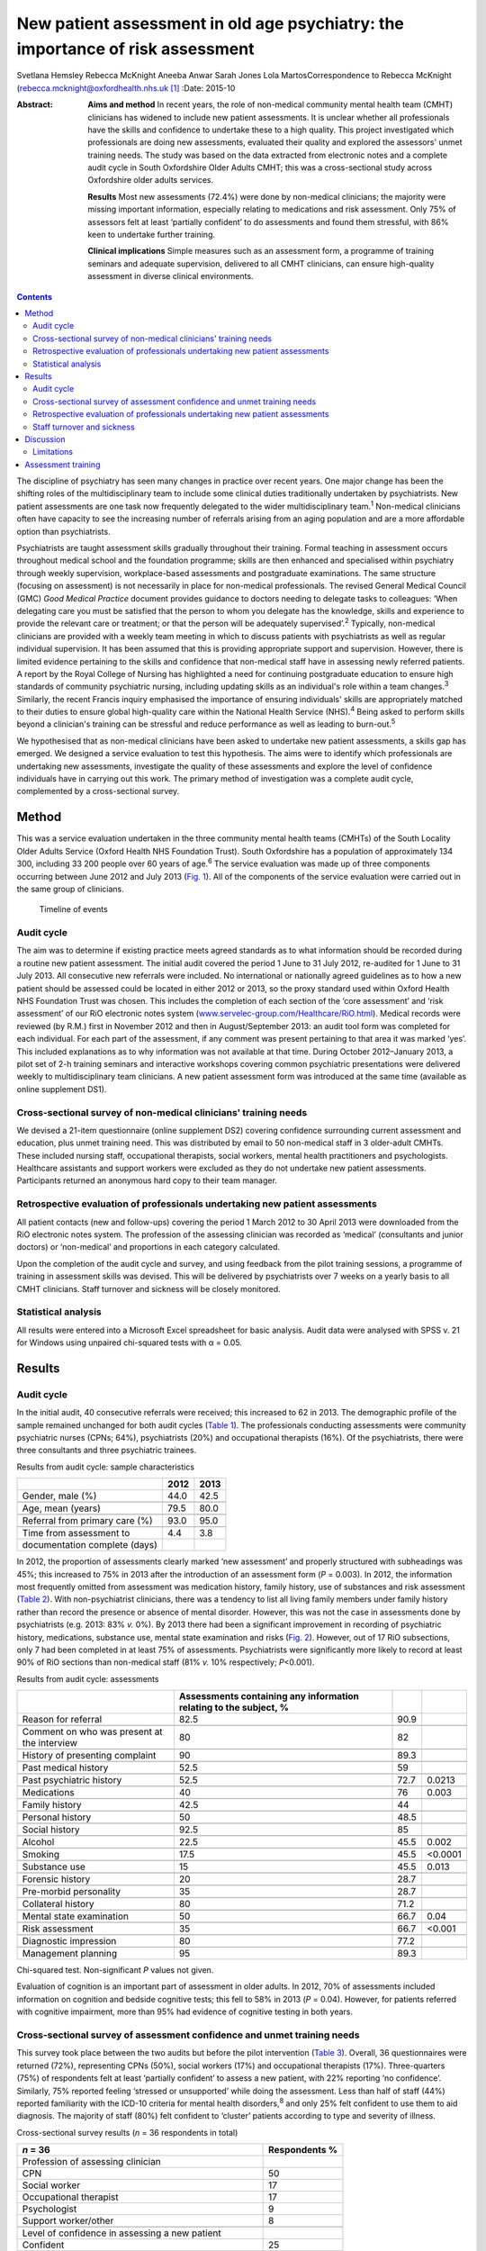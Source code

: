 ===============================================================================
New patient assessment in old age psychiatry: the importance of risk assessment
===============================================================================



Svetlana Hemsley
Rebecca McKnight
Aneeba Anwar
Sarah Jones
Lola MartosCorrespondence to Rebecca McKnight
(rebecca.mcknight@oxfordhealth.nhs.uk\  [1]_
:Date: 2015-10

:Abstract:
   **Aims and method** In recent years, the role of non-medical
   community mental health team (CMHT) clinicians has widened to include
   new patient assessments. It is unclear whether all professionals have
   the skills and confidence to undertake these to a high quality. This
   project investigated which professionals are doing new assessments,
   evaluated their quality and explored the assessors' unmet training
   needs. The study was based on the data extracted from electronic
   notes and a complete audit cycle in South Oxfordshire Older Adults
   CMHT; this was a cross-sectional study across Oxfordshire older
   adults services.

   **Results** Most new assessments (72.4%) were done by non-medical
   clinicians; the majority were missing important information,
   especially relating to medications and risk assessment. Only 75% of
   assessors felt at least ‘partially confident’ to do assessments and
   found them stressful, with 86% keen to undertake further training.

   **Clinical implications** Simple measures such as an assessment form,
   a programme of training seminars and adequate supervision, delivered
   to all CMHT clinicians, can ensure high-quality assessment in diverse
   clinical environments.


.. contents::
   :depth: 3
..

The discipline of psychiatry has seen many changes in practice over
recent years. One major change has been the shifting roles of the
multidisciplinary team to include some clinical duties traditionally
undertaken by psychiatrists. New patient assessments are one task now
frequently delegated to the wider multidisciplinary team.\ :sup:`1`
Non-medical clinicians often have capacity to see the increasing number
of referrals arising from an aging population and are a more affordable
option than psychiatrists.

Psychiatrists are taught assessment skills gradually throughout their
training. Formal teaching in assessment occurs throughout medical school
and the foundation programme; skills are then enhanced and specialised
within psychiatry through weekly supervision, workplace-based
assessments and postgraduate examinations. The same structure (focusing
on assessment) is not necessarily in place for non-medical
professionals. The revised General Medical Council (GMC) *Good Medical
Practice* document provides guidance to doctors needing to delegate
tasks to colleagues: ‘When delegating care you must be satisfied that
the person to whom you delegate has the knowledge, skills and experience
to provide the relevant care or treatment; or that the person will be
adequately supervised’.\ :sup:`2` Typically, non-medical clinicians are
provided with a weekly team meeting in which to discuss patients with
psychiatrists as well as regular individual supervision. It has been
assumed that this is providing appropriate support and supervision.
However, there is limited evidence pertaining to the skills and
confidence that non-medical staff have in assessing newly referred
patients. A report by the Royal College of Nursing has highlighted a
need for continuing postgraduate education to ensure high standards of
community psychiatric nursing, including updating skills as an
individual's role within a team changes.\ :sup:`3` Similarly, the recent
Francis inquiry emphasised the importance of ensuring individuals'
skills are appropriately matched to their duties to ensure global
high-quality care within the National Health Service (NHS).\ :sup:`4`
Being asked to perform skills beyond a clinician's training can be
stressful and reduce performance as well as leading to
burn-out.\ :sup:`5`

We hypothesised that as non-medical clinicians have been asked to
undertake new patient assessments, a skills gap has emerged. We designed
a service evaluation to test this hypothesis. The aims were to identify
which professionals are undertaking new assessments, investigate the
quality of these assessments and explore the level of confidence
individuals have in carrying out this work. The primary method of
investigation was a complete audit cycle, complemented by a
cross-sectional survey.

.. _S1:

Method
======

This was a service evaluation undertaken in the three community mental
health teams (CMHTs) of the South Locality Older Adults Service (Oxford
Health NHS Foundation Trust). South Oxfordshire has a population of
approximately 134 300, including 33 200 people over 60 years of
age.\ :sup:`6` The service evaluation was made up of three components
occurring between June 2012 and July 2013 (`Fig. 1 <#F1>`__). All of the
components of the service evaluation were carried out in the same group
of clinicians.

.. figure:: 228f1
   :alt: Timeline of events
   :name: F1

   Timeline of events

.. _S2:

Audit cycle
-----------

The aim was to determine if existing practice meets agreed standards as
to what information should be recorded during a routine new patient
assessment. The initial audit covered the period 1 June to 31 July 2012,
re-audited for 1 June to 31 July 2013. All consecutive new referrals
were included. No international or nationally agreed guidelines as to
how a new patient should be assessed could be located in either 2012 or
2013, so the proxy standard used within Oxford Health NHS Foundation
Trust was chosen. This includes the completion of each section of the
‘core assessment’ and ‘risk assessment’ of our RiO electronic notes
system
(`www.servelec-group.com/Healthcare/RiO.html <www.servelec-group.com/Healthcare/RiO.html>`__).
Medical records were reviewed (by R.M.) first in November 2012 and then
in August/September 2013: an audit tool form was completed for each
individual. For each part of the assessment, if any comment was present
pertaining to that area it was marked ‘yes’. This included explanations
as to why information was not available at that time. During October
2012–January 2013, a pilot set of 2-h training seminars and interactive
workshops covering common psychiatric presentations were delivered
weekly to multidisciplinary team clinicians. A new patient assessment
form was introduced at the same time (available as online supplement
DS1).

.. _S3:

Cross-sectional survey of non-medical clinicians' training needs
----------------------------------------------------------------

We devised a 21-item questionnaire (online supplement DS2) covering
confidence surrounding current assessment and education, plus unmet
training need. This was distributed by email to 50 non-medical staff in
3 older-adult CMHTs. These included nursing staff, occupational
therapists, social workers, mental health practitioners and
psychologists. Healthcare assistants and support workers were excluded
as they do not undertake new patient assessments. Participants returned
an anonymous hard copy to their team manager.

.. _S4:

Retrospective evaluation of professionals undertaking new patient assessments
-----------------------------------------------------------------------------

All patient contacts (new and follow-ups) covering the period 1 March
2012 to 30 April 2013 were downloaded from the RiO electronic notes
system. The profession of the assessing clinician was recorded as
‘medical’ (consultants and junior doctors) or ‘non-medical’ and
proportions in each category calculated.

Upon the completion of the audit cycle and survey, and using feedback
from the pilot training sessions, a programme of training in assessment
skills was devised. This will be delivered by psychiatrists over 7 weeks
on a yearly basis to all CMHT clinicians. Staff turnover and sickness
will be closely monitored.

.. _S5:

Statistical analysis
--------------------

All results were entered into a Microsoft Excel spreadsheet for basic
analysis. Audit data were analysed with SPSS v. 21 for Windows using
unpaired chi-squared tests with α = 0.05.

.. _S6:

Results
=======

.. _S7:

Audit cycle
-----------

In the initial audit, 40 consecutive referrals were received; this
increased to 62 in 2013. The demographic profile of the sample remained
unchanged for both audit cycles (`Table 1 <#T1>`__). The professionals
conducting assessments were community psychiatric nurses (CPNs; 64%),
psychiatrists (20%) and occupational therapists (16%). Of the
psychiatrists, there were three consultants and three psychiatric
trainees.

.. container:: table-wrap
   :name: T1

   .. container:: caption

      .. rubric:: 

      Results from audit cycle: sample characteristics

   ============================== ==== ====
   \                              2012 2013
   ============================== ==== ====
   Gender, male (%)               44.0 42.5
   \                                   
   Age, mean (years)              79.5 80.0
   \                                   
   Referral from primary care (%) 93.0 95.0
   \                                   
   Time from assessment to        4.4  3.8
   documentation complete (days)       
   ============================== ==== ====

In 2012, the proportion of assessments clearly marked ‘new assessment’
and properly structured with subheadings was 45%; this increased to 75%
in 2013 after the introduction of an assessment form (*P* = 0.003). In
2012, the information most frequently omitted from assessment was
medication history, family history, use of substances and risk
assessment (`Table 2 <#T2>`__). With non-psychiatrist clinicians, there
was a tendency to list all living family members under family history
rather than record the presence or absence of mental disorder. However,
this was not the case in assessments done by psychiatrists (e.g. 2013:
83% *v.* 0%). By 2013 there had been a significant improvement in
recording of psychiatric history, medications, substance use, mental
state examination and risks (`Fig. 2 <#F2>`__). However, out of 17 RiO
subsections, only 7 had been completed in at least 75% of assessments.
Psychiatrists were significantly more likely to record at least 90% of
RiO sections than non-medical staff (81% *v.* 10% respectively;
*P*\ <0.001).

.. container:: table-wrap
   :name: T2

   .. container:: caption

      .. rubric:: 

      Results from audit cycle: assessments

   +------------------------+------------------------+------+---------+
   |                        | Assessments containing |      |         |
   |                        | any information        |      |         |
   |                        | relating               |      |         |
   |                        | to the subject, %      |      |         |
   +========================+========================+======+=========+
   | Reason for referral    | 82.5                   | 90.9 |         |
   +------------------------+------------------------+------+---------+
   |                        |                        |      |         |
   +------------------------+------------------------+------+---------+
   | Comment on who was     | 80                     | 82   |         |
   | present at the         |                        |      |         |
   | interview              |                        |      |         |
   +------------------------+------------------------+------+---------+
   |                        |                        |      |         |
   +------------------------+------------------------+------+---------+
   | History of presenting  | 90                     | 89.3 |         |
   | complaint              |                        |      |         |
   +------------------------+------------------------+------+---------+
   |                        |                        |      |         |
   +------------------------+------------------------+------+---------+
   | Past medical history   | 52.5                   | 59   |         |
   +------------------------+------------------------+------+---------+
   |                        |                        |      |         |
   +------------------------+------------------------+------+---------+
   | Past psychiatric       | 52.5                   | 72.7 | 0.0213  |
   | history                |                        |      |         |
   +------------------------+------------------------+------+---------+
   |                        |                        |      |         |
   +------------------------+------------------------+------+---------+
   | Medications            | 40                     | 76   | 0.003   |
   +------------------------+------------------------+------+---------+
   |                        |                        |      |         |
   +------------------------+------------------------+------+---------+
   | Family history         | 42.5                   | 44   |         |
   +------------------------+------------------------+------+---------+
   |                        |                        |      |         |
   +------------------------+------------------------+------+---------+
   | Personal history       | 50                     | 48.5 |         |
   +------------------------+------------------------+------+---------+
   |                        |                        |      |         |
   +------------------------+------------------------+------+---------+
   | Social history         | 92.5                   | 85   |         |
   +------------------------+------------------------+------+---------+
   |                        |                        |      |         |
   +------------------------+------------------------+------+---------+
   | Alcohol                | 22.5                   | 45.5 | 0.002   |
   +------------------------+------------------------+------+---------+
   |                        |                        |      |         |
   +------------------------+------------------------+------+---------+
   | Smoking                | 17.5                   | 45.5 | <0.0001 |
   +------------------------+------------------------+------+---------+
   |                        |                        |      |         |
   +------------------------+------------------------+------+---------+
   | Substance use          | 15                     | 45.5 | 0.013   |
   +------------------------+------------------------+------+---------+
   |                        |                        |      |         |
   +------------------------+------------------------+------+---------+
   | Forensic history       | 20                     | 28.7 |         |
   +------------------------+------------------------+------+---------+
   |                        |                        |      |         |
   +------------------------+------------------------+------+---------+
   | Pre-morbid personality | 35                     | 28.7 |         |
   +------------------------+------------------------+------+---------+
   |                        |                        |      |         |
   +------------------------+------------------------+------+---------+
   | Collateral history     | 80                     | 71.2 |         |
   +------------------------+------------------------+------+---------+
   |                        |                        |      |         |
   +------------------------+------------------------+------+---------+
   | Mental state           | 50                     | 66.7 | 0.04    |
   | examination            |                        |      |         |
   +------------------------+------------------------+------+---------+
   |                        |                        |      |         |
   +------------------------+------------------------+------+---------+
   | Risk assessment        | 35                     | 66.7 | <0.001  |
   +------------------------+------------------------+------+---------+
   |                        |                        |      |         |
   +------------------------+------------------------+------+---------+
   | Diagnostic impression  | 80                     | 77.2 |         |
   +------------------------+------------------------+------+---------+
   |                        |                        |      |         |
   +------------------------+------------------------+------+---------+
   | Management planning    | 95                     | 89.3 |         |
   +------------------------+------------------------+------+---------+

   Chi-squared test. Non-significant *P* values not given.

.. figure:: 230f2
   :alt: Change in contents of new patient assessments 2012-2013.
   \*\ *P*\ <0.05.
   :name: F2

   Change in contents of new patient assessments 2012-2013.
   \*\ *P*\ <0.05.

Evaluation of cognition is an important part of assessment in older
adults. In 2012, 70% of assessments included information on cognition
and bedside cognitive tests; this fell to 58% in 2013 (*P* = 0.04).
However, for patients referred with cognitive impairment, more than 95%
had evidence of cognitive testing in both years.

.. _S8:

Cross-sectional survey of assessment confidence and unmet training needs
------------------------------------------------------------------------

This survey took place between the two audits but before the pilot
intervention (`Table 3 <#T3>`__). Overall, 36 questionnaires were
returned (72%), representing CPNs (50%), social workers (17%) and
occupational therapists (17%). Three-quarters (75%) of respondents felt
at least ‘partially confident’ to assess a new patient, with 22%
reporting ‘no confidence’. Similarly, 75% reported feeling ‘stressed or
unsupported’ while doing the assessment. Less than half of staff (44%)
reported familiarity with the ICD-10 criteria for mental health
disorders,\ :sup:`8` and only 25% felt confident to use them to aid
diagnosis. The majority of staff (80%) felt confident to ‘cluster’
patients according to type and severity of illness.

.. container:: table-wrap
   :name: T3

   .. container:: caption

      .. rubric:: 

      Cross-sectional survey results (*n* = 36 respondents in total)

   ======================================================= ===========
   *n* = 36                                                Respondents
                                                           %
   ======================================================= ===========
   Profession of assessing clinician                       
       CPN                                                 50
       Social worker                                       17
       Occupational therapist                              17
       Psychologist                                        9
       Support worker/other                                8
   \                                                       
   Level of confidence in assessing a new patient          
       Confident                                           25
       Less confidence                                     50
       No confidence                                       22
       No comment                                          2.8
   \                                                       
   Familiarity with ICD-10 criteria                        
       Yes                                                 44
       Partly                                              39
       No                                                  17
   \                                                       
   Confidence in using ICD-10 criteria to make a diagnosis 
       Confident                                           25
       Less confidence                                     33
       No confidence                                       28
       No comment                                          11
   \                                                       
   How often you feel stressed, unsupported when           
   assessing a newly referred patient?                     
       Most of the time                                    64
       Sometimes                                           11
       Not at all                                          22
   \                                                       
   Would you like an opportunity to undertake              
   training in the following? (yes/no)\ `a <#TFN3>`__      
       Information on mental disorders                     75
       Assessment and diagnosis of mental disorders        86
       Updates from recent research                        94
   \                                                       
   Six disorders clinicians would most like training       
   on (in preference order)                                
       Bipolar disorder                                    94
       Depression                                          83
       Anxiety disorders                                   80
       Schizophrenia                                       72
       Personality disorder                                69
       Dementia                                            58
   \                                                       
   Preferred method of teaching (in order)                 
       Teaching seminars (1–2 hours)                       83
       Short courses (1–2 days)                            77
       E-learning resources                                47
       Formal academic course and qualification            39
   \                                                       
   How important is it to you to gain an                   
   accreditation that is recognised by your                
   employers and other organisations for the               
   training that you undertake?                            
       Very important                                      39
       Quite important                                     46
       Not important                                       13
       No comment made                                     2
   \                                                       
   What would be the most important reason to              
   you to undertake further training?                      
       To improve my clinical practice                     86
       For personal development                            8
       To enhance my CV                                    0
       To increase the likelihood of promotion             5
       Other reason                                        0
   ======================================================= ===========

   CPN, community psychiatric nurse.

   Only ‘Yes’ responses given.

In all, 86% were keen for training in assessment, diagnosis and
management of mental disorder. The conditions for which training was
most frequently requested were (in order) bipolar disorder, depression,
anxiety disorders, schizophrenia, personality disorders and dementia.
The most popular methods of delivering training were seminars (83%) and
1-day short courses (78%). Most staff (85%) felt it was essential to
have accreditation recognised by employers for attending training.

.. _S9:

Retrospective evaluation of professionals undertaking new patient assessments
-----------------------------------------------------------------------------

Between March 2012 and April 2013, 485 new patient assessments were
carried out within South Locality CMHT. In total, 41 individual
clinicians were involved in the assessments, with 84% of assessments
being conducted by one person. The breakdown of professionals involved
was as follows: 60% CPNs, 20% psychiatrists, 16% occupational
therapists, 4% social workers. The majority of new patient assessments
were carried out by non-medical clinicians: 72.4% *v.* 27.6%. Similarly,
86.2% of follow-up contacts were carried out by non-medical staff. Of
the new assessments by medical staff, 58% were done by consultants.

.. _S10:

Staff turnover and sickness
---------------------------

During the period from June 2012 to June 2013 the turnover of
non-medical clinicians within the CMHT was 50% (compared with 12% trust
wide).\ :sup:`8` The average within the trust at that time was 8%. At
the time of the initial audit, 12% of staff were on long-term sick
leave, including two band 7 nurses (1.8% trust wide).

.. _S11:

Discussion
==========

This service evaluation investigated which professionals are undertaking
new patient assessments and investigated unmet training needs of the
clinicians involved. We hypothesised that a skills gap has emerged as
more non-medical clinicians have started to participate in assessments
and that they find these new duties very stressful; our results
corresponded with this hypothesis.

The Royal College of Psychiatrists recommends that CMHTs should ‘ensure
the appropriate numbers of professionals with appropriate skills and
competencies are in place to respond to local needs … for
assessment’.\ :sup:`9` Our surveys and audit clearly show that the
majority of new patient assessments are now being done by non-medical
clinicians and that they frequently do not feel confident to undertake
this role. Not only does this pose clinical risks, but also contributes
to rising financial costs due to high rates of stress-related sickness
and rapid staff turnover. Our local experience is that many staff on
long-term sick leave are experiencing ‘stress, anxiety or depression’;
this tallies with national data.\ :sup:`5,8` The way that mental health
services commissioning is now linked to diagnostic clustering means that
poor knowledge of diagnostic categories and grading of severity of
mental health disorders could have financial implications. These
implications could be reduced by providing appropriate training.
Adequate knowledge of the local area and its resources is also important
and this is hard to achieve with high staff turnover.

Our initial audit highlighted the poor quality of risk assessments
undertaken during new patient assessments. Recent publications have
alerted us to the need for high-quality risk assessment in older adults,
especially for suicide and self-harm.\ :sup:`10` This was an area of
great concern in the 2012 audit, but the 2013 re-audit demonstrated that
very simple measures – an assessment form and some pilot teaching
sessions – made a significant improvement in our teams' skills and
documentation. Similarly, Huh *et al*\ :sup:`11` report that a 1-day
course in suicide risk assessment for healthcare professionals working
with older adults was highly effective at increasing staff confidence
and the quality of risk assessment. The Department of Health has
previously emphasised the need to provide a range of flexible approaches
to education and training,\ :sup:`12` and this is especially important
as we increasingly recognise different styles of learning and diversify
our working patterns. Key to this will be standardising access to
training, for example making sure that all professionals have similar
amounts of study leave provision.

We demonstrated that the majority of staff would like to undertake
further training in the form of seminars or short courses, and would
like accreditation for this. We have been unable to find any similar
audit or research data with which to compare our results, but the Royal
College of Nursing reports similar findings.\ :sup:`3` Their survey of
over 800 UK mental health nurses found that 89% would like further
training in ‘acute mental health conditions’ and the favoured delivery
methods were also teaching sessions or short courses. This work only
included nurses, whereas our study includes all non-medical clinicians,
but the demographics are otherwise similar. It could be argued that the
‘team’ nature of CMHTs (e.g. having staff supervision and a
multidisciplinary team meeting at which new cases are presented to the
consultant) allows for appropriate clinical guidance, but we have found
it can be difficult to provide such guidance when faced with a lack of
information gathered at an initial assessment.

.. _S12:

Limitations
-----------

The main limitation of this service evaluation is the sample size and
the fact that it covers only one geographic area. It might also be hard
to generalise to outside older adult psychiatry. The response rate for
the questionnaire was low, which may be partially explained by the work
having occurred during the holiday season, but other ways of reaching
staff need to be investigated. It should also be remembered that staff
have highly variable experience in terms of the years of practice; we
cannot expect newly qualified colleagues to be comparable to those with
more years of service and we did not collect this information.

.. _S13:

Assessment training
===================

We propose to improve standards in new patient assessment and increase
clinicians' skills and confidence in our area by providing a
comprehensive training programme within normal working hours for all
non-medical clinicians and junior doctors in the CMHT. This will be
delivered as seven 2–3-h interactive seminars and will cover general
assessment, risk assessment and management of common disorders
presenting to old age psychiatry (see online supplement DS3). It will be
provided at least yearly to include all incoming staff and, while led by
consultants, will provide a platform for psychiatric trainees to enhance
their teaching skills. Re-audits of new patient assessment structure and
content will occur yearly.

Assessment is the foundation of high-quality management in psychiatry:
we should work hard to ensure that all clinicians are appropriately
skilled and supported to manage the vulnerable patients presenting to
our services.\ :sup:`13` Psychiatrists should take a leading role in
delivering appropriate knowledge whereas mental health trusts should
facilitate training and seek ways to encourage and reward aspiration.

We thank all staff of the South Locality team for assisting with data
collection and providing support with the project. Special thanks go to
Marion Evans who downloaded the RiO data to establish who had undertaken
assessments between 2012 and 2013.

.. [1]
   **Dr Svetlana Hemsley** and **Dr Aneeba Anwar** are specialist
   trainees in old age psychiatry, **Dr Rebecca McKnight** is an
   academic clinical fellow in psychiatry, *Sarah Jones* is a service
   manager and **Dr Lola Martos** is a consultant psychiatrist, all
   working at the South Locality Older Adults Community Mental Health
   Team, Abingdon Mental Health Centre, Oxford Health NHS Foundation
   Trust, Abingdon, UK.

